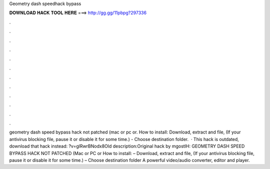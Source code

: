 Geometry dash speedhack bypass

𝐃𝐎𝐖𝐍𝐋𝐎𝐀𝐃 𝐇𝐀𝐂𝐊 𝐓𝐎𝐎𝐋 𝐇𝐄𝐑𝐄 ===> http://gg.gg/11pbpg?297336

.

.

.

.

.

.

.

.

.

.

.

.

geometry dash speed bypass hack not patched (mac or pc or. How to install: Download, extract and  file, (If your antivirus blocking file, pause it or disable it for some time.) - Choose destination folder.  · This hack is outdated, download that hack instead: ?v=glRwrBNodx8Old description:Original hack by mgostIH:  GEOMETRY DASH SPEED BYPASS HACK NOT PATCHED (Mac or PC or How to install: – Download, extract and  file, (If your antivirus blocking file, pause it or disable it for some time.) – Choose destination folder A powerful video/audio converter, editor and player.